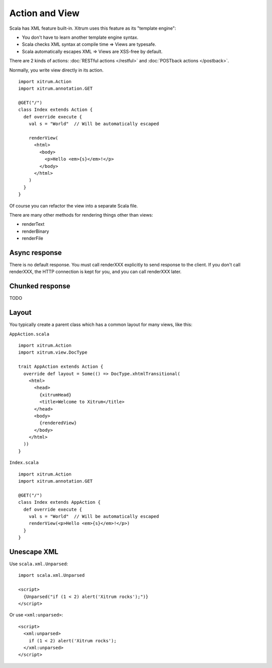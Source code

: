 Action and View
===============

.. image:: http://www.bdoubliees.com/journalspirou/sfigures6/schtroumpfs/s7.jpg

Scala has XML feature built-in. Xitrum uses this feature as its "template engine":

* You don't have to learn another template engine syntax.
* Scala checks XML syntax at compile time => Views are typesafe.
* Scala automatically escapes XML => Views are XSS-free by default.

There are 2 kinds of actions: :doc:`RESTful actions </restful>` and :doc:`POSTback actions </postback>`.

Normally, you write view directly in its action.

::

  import xitrum.Action
  import xitrum.annotation.GET

  @GET("/")
  class Index extends Action {
    def override execute {
      val s = "World"  // Will be automatically escaped

      renderView(
        <html>
          <body>
            <p>Hello <em>{s}</em>!</p>
          </body>
        </html>
      )
    }
  }

Of course you can refactor the view into a separate Scala file.

There are many other methods for rendering things other than views:

* renderText
* renderBinary
* renderFile

Async response
--------------

There is no default response. You must call renderXXX explicitly to send response
to the client. If you don't call renderXXX, the HTTP connection is kept for you,
and you can call renderXXX later.

Chunked response
----------------

TODO

Layout
------

You typically create a parent class which has a common layout for many views, like this:

``AppAction.scala``

::

  import xitrum.Action
  import xitrum.view.DocType

  trait AppAction extends Action {
    override def layout = Some(() => DocType.xhtmlTransitional(
      <html>
        <head>
          {xitrumHead}
          <title>Welcome to Xitrum</title>
        </head>
        <body>
          {renderedView}
        </body>
      </html>
    ))
  }

``Index.scala``

::

  import xitrum.Action
  import xitrum.annotation.GET

  @GET("/")
  class Index extends AppAction {
    def override execute {
      val s = "World"  // Will be automatically escaped
      renderView(<p>Hello <em>{s}</em>!</p>)
    }
  }

Unescape XML
------------

Use ``scala.xml.Unparsed``:

::

  import scala.xml.Unparsed

  <script>
    {Unparsed("if (1 < 2) alert('Xitrum rocks');")}
  </script>

Or use ``<xml:unparsed>``:

::

  <script>
    <xml:unparsed>
      if (1 < 2) alert('Xitrum rocks');
    </xml:unparsed>
  </script>
